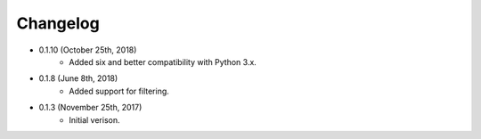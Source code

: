 Changelog
========

* 0.1.10 (October 25th, 2018)
    * Added six and better compatibility with Python 3.x.

* 0.1.8 (June 8th, 2018)
    * Added support for filtering.

* 0.1.3 (November 25th, 2017)
    * Initial verison.

